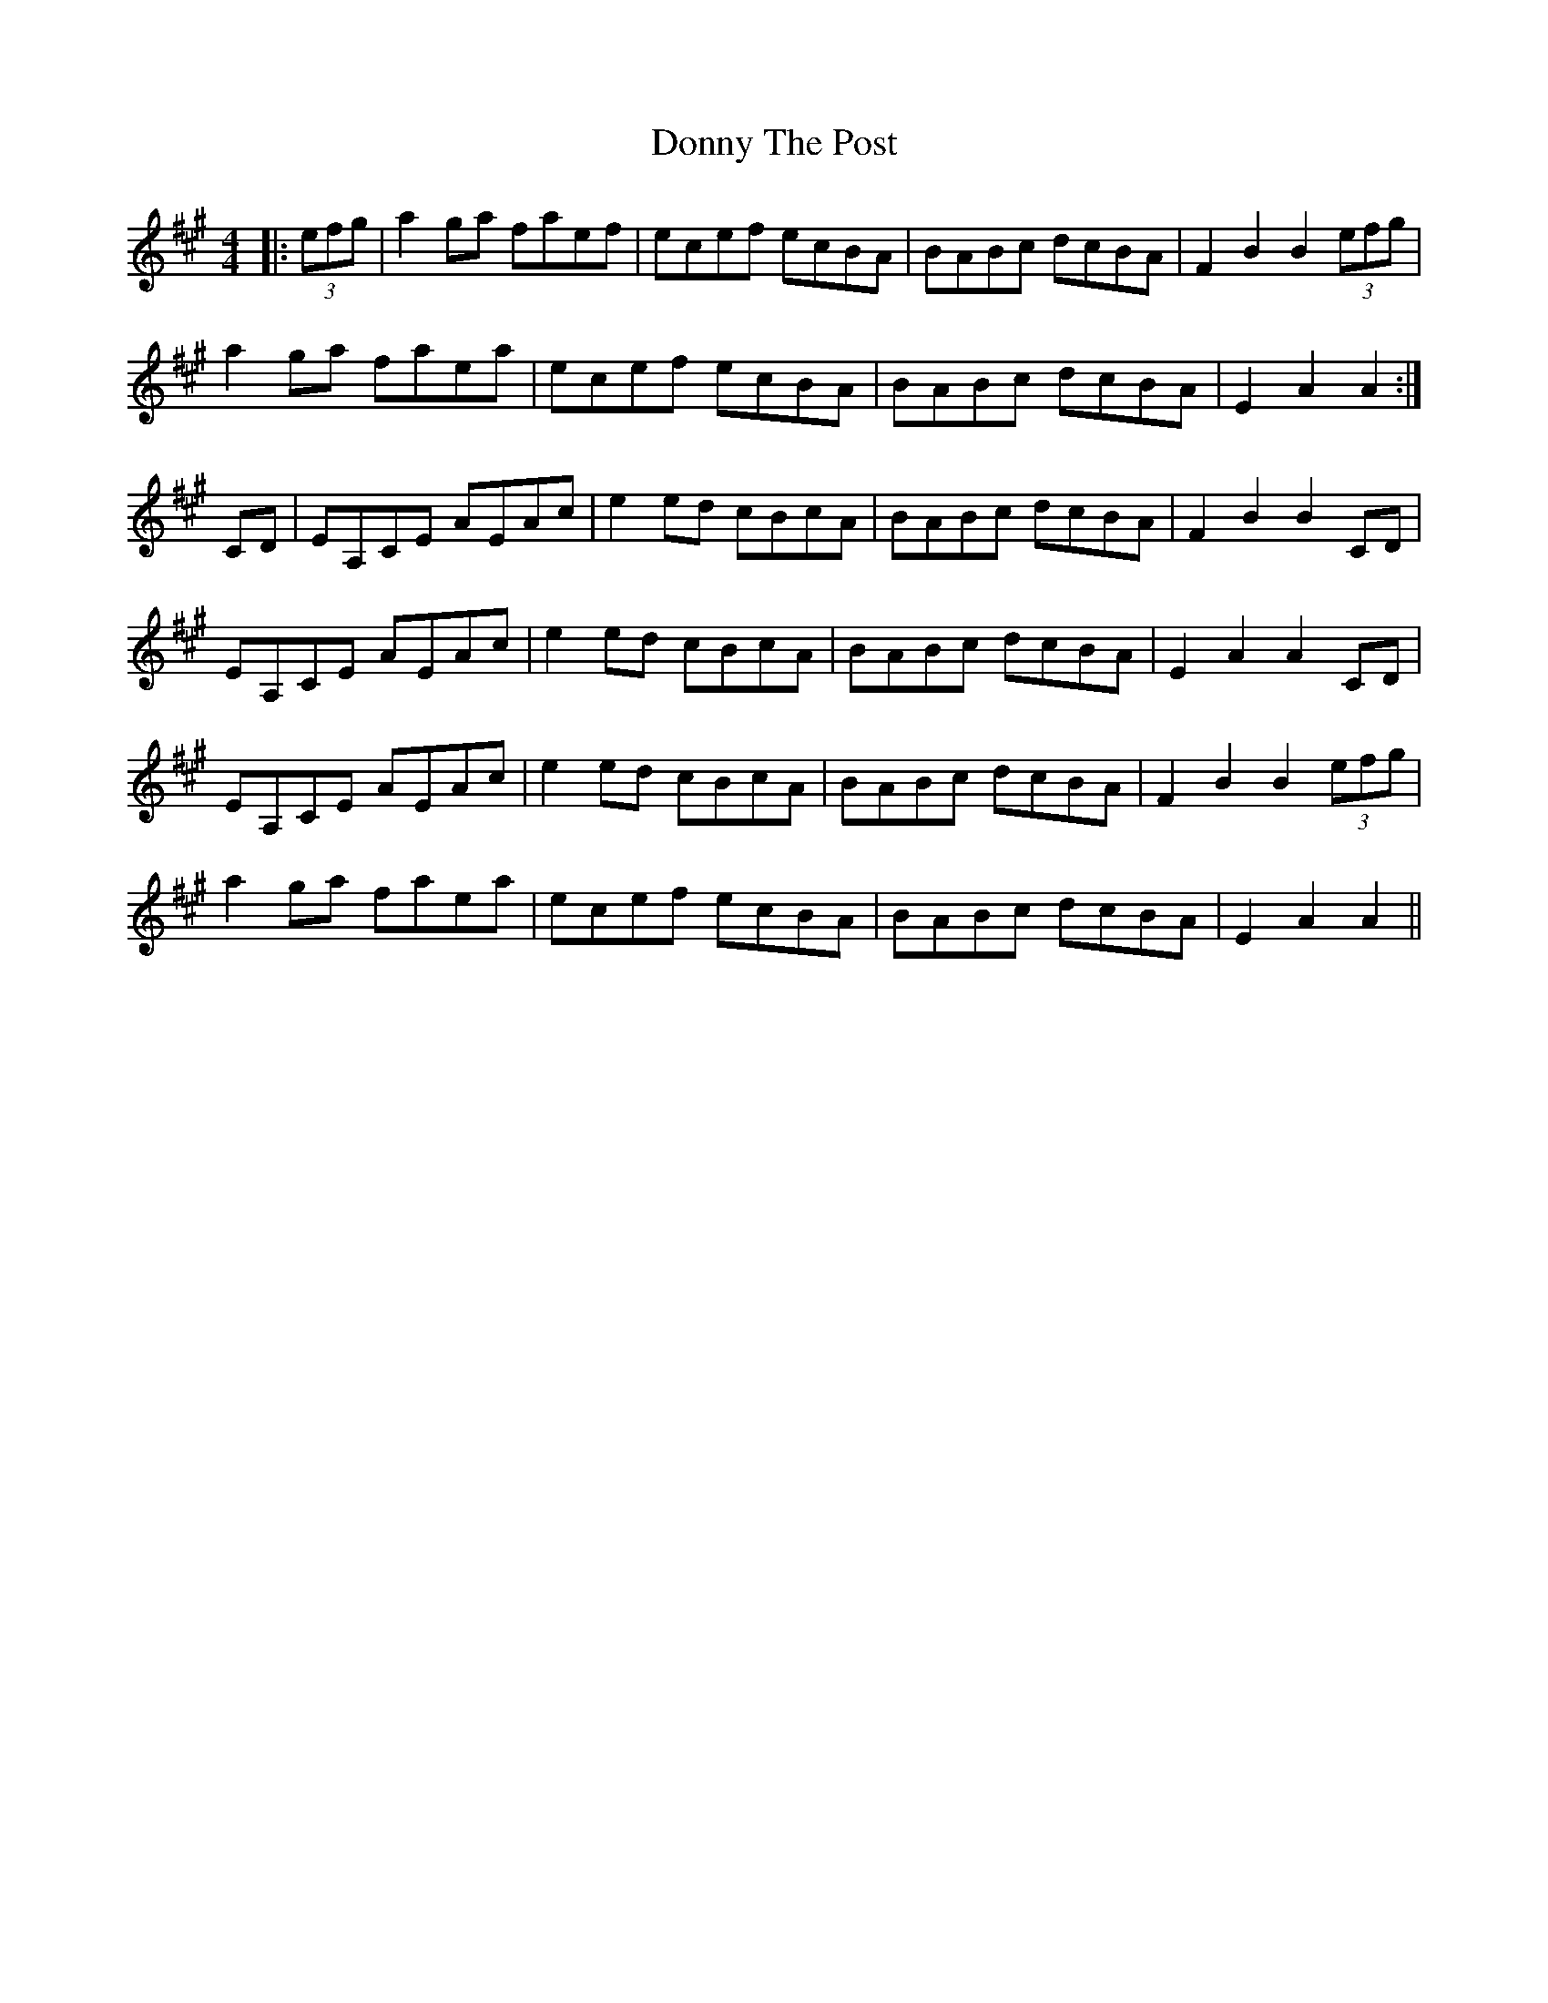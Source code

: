 X: 10488
T: Donny The Post
R: reel
M: 4/4
K: Amajor
|:(3efg|a2 ga faef|ecef ecBA|BABc dcBA|F2 B2 B2 (3efg|
a2 ga faea|ecef ecBA|BABc dcBA|E2 A2 A2:|
CD|EA,CE AEAc|e2 ed cBcA|BABc dcBA|F2 B2 B2 CD|
EA,CE AEAc|e2 ed cBcA|BABc dcBA|E2 A2 A2 CD|
EA,CE AEAc|e2 ed cBcA|BABc dcBA|F2 B2 B2 (3efg|
a2 ga faea|ecef ecBA|BABc dcBA|E2 A2 A2||

